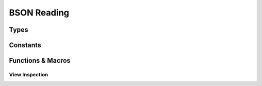 ############
BSON Reading
############

.. header-file::
  bson/byte.h
  bson/view.h

  Contains APIs for reading BSON object data.


Types
#####

.. struct::
  [[zero_initializable]] bson_array_view
  [[zero_initializable]] bson_view

  These types represents null-able read-only view of a BSON document or array
  object. The object is pointer-sized, trivial, and zero-initializable. The
  `bson_array_view` has the same interface as `bson_view`, but disambiguates
  between arrays and documents at compile-time.

  :zero-initializable:
    |attr.zero-init| Represents a null view: A view that does not refer to any
    document, equivalent to `bson_view_null`. One can call `bson_data` to test
    for a null view. Using a null view is undefined behavior for most other
    operations.
  :header: :header-file:`bson/view.h`

  .. note:: This type should not be created manually. It should be created using
    `bson_as_view`, `bson_view_from_data`, `bson_iterator_document`, or
    `bson_view_null`.

  .. type::
    iterator = ::bson_iterator
    size_type = std__uint32_t

  .. function::
    static bson_view from_data(const bson_byte* b, size_t datalen)

    :C API: `bson_view_from_data`
    :return: The view returned by this function is guaranteed to be non-null.
    :throws: This function will throw an exception if it encounters a decoding
      error. For a non-throwing equivalent, use `bson_view_from_data`.

  .. function::
      iterator begin() const
      iterator end() const

      Access the BSON view as a range of elements

      :C API: `bson_begin` and `bson_end`

  .. function::
    explicit operator bool() const
    bool has_value() const

    Determine whether the given view is null.

  .. function:: const bson_byte* data() const

    Obtain a pointer to the document data referred-to by this view

  .. function:: bool empty() const

    Determine whether the given document object is empty

  .. function:: iterator find(std__string_view) const

    Return an iterator referring to the first element in :expr:`*this` with the
    given key.

    :C API: `bson_find`

  .. function::
    size_type byte_size() const

    :C API: `bson_size`


.. enum:: bson_view_errc

  Error conditions that can occur when attempting to decode a BSON document into
  a `bson_view`.

  :header: :header-file:`bson/view.h`

  .. enumerator:: bson_view_errc_okay

    There was no decoding error

  .. enumerator:: bson_view_errc_short_read

    The data buffer given for decoding is too short to possibly hold the
    document.

    If the data buffer is less that five bytes, it is impossible to be a valid
    document and this error will occur. If the buffer is more than five bytes,
    but the header declares a length that is greater than the buffer length,
    this error will also occur.

  .. enumerator:: bson_view_errc_invalid_header

    The BSON document header declares an invalid length.

    This will occur if the BSON header size is a negative value when it is
    decoded.

  .. enumerator:: bson_view_errc_invalid_terminator

    Decoding a document expects to find a nul byte at the end of the document
    data. This error will arise if that null byte is missing.


.. struct:: bson_byte

  A byte-sized plain data type that is used to encapsulate a byte value.

  :header: :header-file:`bson/byte.h`

  .. member:: uint8_t v

    The value of the octect represented by this byte

  .. function::
    constexpr explicit operator std__byte() const noexcept
    constexpr explicit operator std__uint8_t() const noexcept
    constexpr explicit operator char() const noexcept

    (C++) explicit conversion operators for BSON byte values.


.. type::
  __bson_viewable

  A parameter annotated as `__bson_viewable` accepts any type that can be viewed
  with the BSON iteration APIs. This includes:

  - `bson_view`
  - `bson_doc`
  - `bson_array_view`
  - `bson_mut`


Constants
#########

.. var::
  const bson_view bson_view_null
  const bson_array_view bson_array_view_null

  Null views of BSON documents. They refer to no object. These are equivalent to
  zero-initialized objects. A null view can be detected by checking if
  `bson_data` returns a null pointer.

  .. note:: |macro-impl|


Functions & Macros
##################

View Inspection
***************

.. function::
  bson_view bson_as_view(__bson_viewable [[nullable]] B)

  Obtain a `bson_view` for the given document-like object. This is also used by
  other :term:`function-like macro`\ s to coerce `bson_mut` and `bson_doc` to
  `bson_view` automatically.

  :param B: A `bson_mut`, `bson_doc`, or `bson_view`.
  :return: A new `bson_view` that views the document associated with ``B``.

  .. note:: |macro-impl|


.. function:: bson_view bson_view_from_data(const bson_byte* const data, const size_t data_len, enum bson_view_errc* error)

  Obtain a new `bson_view` that views a document that exists at `data` which is
  *at most* `data_len` bytes long.

  :param data: A pointer to the beginning of a BSON document. This sould point
    exactly at the BSON object header.
  :param data_len: The length of the array of bytes pointed-to by `data`. This
    function will validate the document header to ensure that it will not
    attempt to overrun the `data` buffer.
  :param error: An optional output parameter that will describe the error encountered
    while decoding a BSON document from `data`.
  :return: A `bson_view` that views the document at `data`, or a null view if an
    error occured. Checking for null can be done with `bson_data`.
  :header: :header-file:`bson/view.h`

  The returned view is valid until:

  - Dereferencing `data` would be undefined behavior, including if the
    underlying buffer is reallocated during mutation.
  - OR any data accessible via `data` is modified outside of a BSON mutator API.

  .. important::

    This function *does not* consider it an error if `data_len` is larger than
    the actual document size. This is a useful behavior for decoding data from
    an input stream.

    The actual resulting document size can be obtained with `bson_size`

  .. important::

    This function *does not* validate the content of elements within the
    document. The document elements are validated on-the-fly during iteration.
    Refer: :ref:`bson.iter.errant`


.. function::
  const bson_byte* bson_data(__bson_viewable [[nullable]] B)
  bson_byte* bson_mut_data(__bson_viewable [[nullable]] B)

  Obtain a pointer to `bson_byte` referring to the first byte in the given
  document. |attr.nullable| If the given object is a null view/document, this
  returns a null pointer.

  :header: :header-file:`bson/iterator.h`

  The argument to `bson_mut_data` cannot be a `bson_view`, as that is read-only.
  This will evaluate to a null pointer if ``B`` is a null view/document object.

  .. note:: |macro-impl|


.. function::
  uint32_t bson_size(__bson_viewable B)
  int32_t bson_ssize(__bson_viewable B)

  Obtain the size of the given document object, in bytes.

  :C++ API: `bson_view::byte_size`
  :param B: A `bson_view`, `bson_doc`, or `bson_mut`.
  :return: `bson_size` returns a `uint32_t`, while `bson_ssize` returns an
    `int32_t`
  :header: :header-file:`bson/iterator.h`

  .. note:: |macro-impl|
